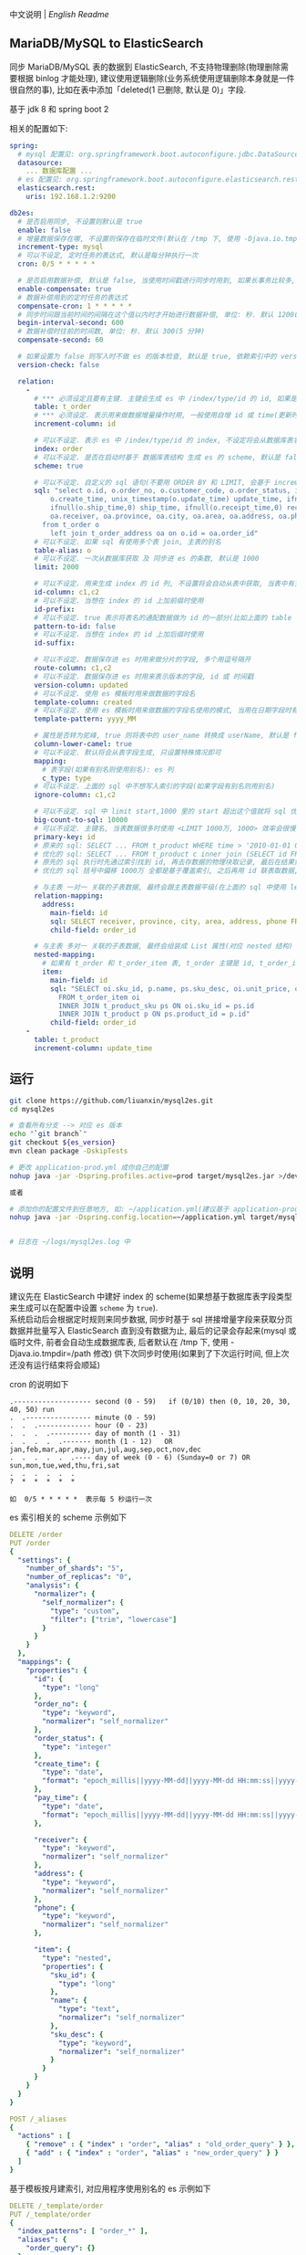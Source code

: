 
中文说明 | [[README-EN.org][English Readme]]

** MariaDB/MySQL to ElasticSearch

  同步 MariaDB/MySQL 表的数据到 ElasticSearch, 不支持物理删除(物理删除需要根据 binlog 才能处理),
  建议使用逻辑删除(业务系统使用逻辑删除本身就是一件很自然的事), 比如在表中添加「deleted(1 已删除, 默认是 0)」字段.

  基于 jdk 8 和 spring boot 2

相关的配置如下:
#+BEGIN_SRC yml
spring:
  # mysql 配置见: org.springframework.boot.autoconfigure.jdbc.DataSourceProperties 和 com.zaxxer.hikari.HikariConfig
  datasource:
    ... 数据库配置 ...
  # es 配置见: org.springframework.boot.autoconfigure.elasticsearch.rest.RestClientProperties
  elasticsearch.rest:
    uris: 192.168.1.2:9200

db2es:
  # 是否启用同步, 不设置则默认是 true
  enable: false
  # 增量数据保存在哪, 不设置则保存在临时文件(默认在 /tmp 下, 使用 -Djava.io.tmpdir=/path 自定义位置), 只支持保存在临时文件和 mysql(会自动生成 t_db_to_es 表)
  increment-type: mysql
  # 可以不设定, 定时任务的表达式, 默认是每分钟执行一次
  cron: 0/5 * * * * *
  
  # 是否启用数据补偿, 默认是 false, 当使用时间戳进行同步时用到, 如果长事务比较多, 会出现同步服务处理过了某个时间, 应用服务器才提交事务. 这会导致数据不一致
  enable-compensate: true
  # 数据补偿用到的定时任务的表达式
  compensate-cron: 1 * * * * *
  # 同步时间跟当前时间的间隔在这个值以内时才开始进行数据补偿, 单位: 秒. 默认 1200(20 分钟)
  begin-interval-second: 600
  # 数据补偿时往前的时间数, 单位: 秒. 默认 300(5 分钟)
  compensate-second: 60
  
  # 如果设置为 false 则写入时不做 es 的版本检查, 默认是 true, 依赖索引中的 version-column 列
  version-check: false

  relation:
    -
      # *** 必须设定且要有主键. 主键会生成 es 中 /index/type/id 的 id, 如果是多列主键会用 "-" 拼接, 可以使用 % 做为通配来匹配多张表(当分表时)
      table: t_order
      # *** 必须设定. 表示用来做数据增量操作时用, 一般使用自增 id 或 time(更新时间戳)
      increment-column: id

      # 可以不设定. 表示 es 中 /index/type/id 的 index, 不设定将会从数据库表名生成(t_some_one ==> some-one), 6.0 开始 index name 必须是小写
      index: order
      # 可以不设定. 是否在启动时基于 数据库表结构 生成 es 的 scheme, 默认是 false, 建议先在 es 中建立好索引的 scheme
      scheme: true

      # 可以不设定. 自定义的 sql 语句(不要用 ORDER BY 和 LIMIT, 会基于 increment-column 自动添加), 不设定将会基于 table 来拼装
      sql: "select o.id, o.order_no, o.customer_code, o.order_status, ifnull(o.price,0) price, ifnull(o.sum,0) sum,
          o.create_time, unix_timestamp(o.update_time) update_time, ifnull(o.pay_time,0) pay_time,
          ifnull(o.ship_time,0) ship_time, ifnull(o.receipt_time,0) receipt_time, ifnull(o.success_time,0) success_time,
          oa.receiver, oa.province, oa.city, oa.area, oa.address, oa.phone
        from t_order o
          left join t_order_address oa on o.id = oa.order_id"
      # 可以不设定. 如果 sql 有使用多个表 join, 主表的别名
      table-alias: o
      # 可以不设定. 一次从数据库获取 及 同步进 es 的条数, 默认是 1000
      limit: 2000

      # 可以不设定. 用来生成 index 的 id 列, 不设置将会自动从表中获取, 当表中有主键又有多列唯一索引, 想用唯一索引来做 index 的 id 时可以使用此配置
      id-column: c1,c2
      # 可以不设定. 当想在 index 的 id 上加前缀时使用
      id-prefix:
      # 可以不设定. true 表示将表名的通配数据做为 id 的一部分(比如上面的 table 使用 t_order_% 通配, 则表 t_order_2016 同步时 2016 将做为 id 的前缀), 默认是 true
      pattern-to-id: false
      # 可以不设定. 当想在 index 的 id 上加后缀时使用
      id-suffix:

      # 可以不设定. 数据保存进 es 时用来做分片的字段, 多个用逗号隔开
      route-column: c1,c2
      # 可以不设定. 数据保存进 es 时用来表示版本的字段, id 或 时间戳
      version-column: updated
      # 可以不设定. 使用 es 模板时用来做数据的字段名
      template-column: created
      # 可以不设定. 使用 es 模板时用来做数据的字段名使用的模式, 当用在日期字段时有用
      template-pattern: yyyy_MM

      # 属性是否转为驼峰, true 则将表中的 user_name 转换成 userName, 默认是 false
      column-lower-camel: true
      # 可以不设定. 默认将会从表字段生成, 只设置特殊情况即可
      mapping:
        # 表字段(如果有别名则使用别名): es 列
        c_type: type
      # 可以不设定. 上面的 sql 中不想写入索引的字段(如果字段有别名则用别名)
      ignore-column: c1,c2

      # 可以不设定. sql 中 limit start,1000 里的 start 超出这个值就将 sql 优化成 inner join 的方式, 默认是 2000
      big-count-to-sql: 10000
      # 可以不设定. 主键名, 当表数据很多时使用 <LIMIT 1000万, 1000> 效率会很慢, 会基于这个字段优化 sql 语句, 默认是 id
      primary-key: id
      # 原来的 sql: SELECT ... FROM t_product WHERE time > '2010-01-01 00:00:01' LIMIT 1000万, 1000
      # 优化的 sql: SELECT ... FROM t_product c inner join (SELECT id FROM t_product WHERE time > '2010-01-01 00:00:01' LIMIT 1000万, 1000) t on t.id = c.id
      # 原先的 sql 执行时先通过索引找到 id, 再去存数据的物理块取记录, 最后在结果集里偏移 1000万 后再取 1000 条, 所以效率好不了
      # 优化的 sql 括号中偏移 1000万 全都是基于覆盖索引, 之后再用 id 联表取数据, 因此这样是很快的

      # 与主表 一对一 关联的子表数据, 最终会跟主表数据平级(在上面的 sql 中使用 left join 也可以, 如果 left join 的 sql 查询性能不如单表查询时, 可以使用此种方式)
      relation-mapping:
        address:
          main-field: id
          sql: SELECT receiver, province, city, area, address, phone FROM t_order_address
          child-field: order_id

      # 与主表 多对一 关联的子表数据, 最终会组装成 List 属性(对应 nested 结构)
      nested-mapping:
        # 如果有 t_order 和 t_order_item 表, t_order 主键是 id, t_order_item 关联字段是 order_id, 则 main-field 是 id, child-field 是 order_id
        item:
          main-field: id
          sql: "SELECT oi.sku_id, p.name, ps.sku_desc, oi.unit_price, oi.num, oi.total
            FROM t_order_item oi
            INNER JOIN t_product_sku ps ON oi.sku_id = ps.id
            INNER JOIN t_product p ON ps.product_id = p.id"
          child-field: order_id
    -
      table: t_product
      increment-column: update_time
#+END_SRC


** 运行
#+BEGIN_SRC bash
git clone https://github.com/liuanxin/mysql2es.git
cd mysql2es

# 查看所有分支 --> 对应 es 版本
echo "`git branch`"
git checkout ${es_version}
mvn clean package -DskipTests

# 更改 application-prod.yml 成你自己的配置
nohup java -jar -Dspring.profiles.active=prod target/mysql2es.jar >/dev/null 2>&1 &

或者

# 添加你的配置文件到任意地方, 如: ~/application.yml(建议基于 application-prod.yml 修改即可)
nohup java -jar -Dspring.config.location=~/application.yml target/mysql2es.jar >/dev/null 2>&1 &


# 日志在 ~/logs/mysql2es.log 中
#+END_SRC


** 说明

建议先在 ElasticSearch 中建好 index 的 scheme(如果想基于数据库表字段类型来生成可以在配置中设置 ~scheme~ 为 ~true~).  \\

系统启动后会根据定时规则来同步数据, 同步时基于 sql 拼接增量字段来获取分页数据并批量写入 ElasticSearch 直到没有数据为止,
最后的记录会存起来(mysql 或临时文件, 前者会自动生成数据库表, 后者默认在 /tmp 下, 使用 -Djava.io.tmpdir=/path 修改)
供下次同步时使用(如果到了下次运行时间, 但上次还没有运行结束将会顺延)


cron 的说明如下
#+BEGIN_EXAMPLE
.------------------- second (0 - 59)   if (0/10) then (0, 10, 20, 30, 40, 50) run
.  .---------------- minute (0 - 59)
.  .  .------------- hour (0 - 23)
.  .  .  .---------- day of month (1 - 31)
.  .  .  .  .------- month (1 - 12)   OR jan,feb,mar,apr,may,jun,jul,aug,sep,oct,nov,dec
.  .  .  .  .  .---- day of week (0 - 6) (Sunday=0 or 7) OR sun,mon,tue,wed,thu,fri,sat
.  .  .  .  .  .
?  *  *  *  *  *

如  0/5 * * * * *  表示每 5 秒运行一次
#+END_EXAMPLE


es 索引相关的 scheme 示例如下
#+BEGIN_SRC yml
DELETE /order
PUT /order
{
  "settings": {
    "number_of_shards": "5",
    "number_of_replicas": "0",
    "analysis": {
      "normalizer": {
        "self_normalizer": {
          "type": "custom",
          "filter": ["trim", "lowercase"]
        }
      }
    }
  },
  "mappings": {
    "properties": {
      "id": {
        "type": "long"
      },
      "order_no": {
        "type": "keyword",
        "normalizer": "self_normalizer"
      },
      "order_status": {
        "type": "integer"
      },
      "create_time": {
        "type": "date",
        "format": "epoch_millis||yyyy-MM-dd||yyyy-MM-dd HH:mm:ss||yyyy-MM-dd HH:mm:ss.SSS"
      },
      "pay_time": {
        "type": "date",
        "format": "epoch_millis||yyyy-MM-dd||yyyy-MM-dd HH:mm:ss||yyyy-MM-dd HH:mm:ss.SSS"
      },

      "receiver": {
        "type": "keyword",
        "normalizer": "self_normalizer"
      },
      "address": {
        "type": "keyword",
        "normalizer": "self_normalizer"
      },
      "phone": {
        "type": "keyword",
        "normalizer": "self_normalizer"
      },

      "item": {
        "type": "nested",
        "properties": {
          "sku_id": {
            "type": "long"
          },
          "name": {
            "type": "text",
            "normalizer": "self_normalizer"
          },
          "sku_desc": {
            "type": "keyword",
            "normalizer": "self_normalizer"
          }
        }
      }
    }
  }
}

POST /_aliases
{
  "actions" : [
    { "remove" : { "index" : "order", "alias" : "old_order_query" } },
    { "add" : { "index" : "order", "alias" : "new_order_query" } }
  ]
}
#+END_SRC

基于模板按月建索引, 对应用程序使用别名的 es 示例如下
#+BEGIN_SRC yml
DELETE /_template/order
PUT /_template/order
{
  "index_patterns": [ "order_*" ],
  "aliases": {
    "order_query": {}
  },
  "settings": {
    "number_of_shards": "1",
    "number_of_replicas": "0",
    "analysis": {
      "normalizer": {
        "self_normalizer": {
          "type": "custom",
          "filter": ["trim", "lowercase"]
        }
      }
    }
  },
  "mappings": {
    "properties": {
      "id": {
        "type": "long"
      },
      "order_no": {
        "type": "keyword",
        "normalizer": "self_normalizer"
      },
      "order_status": {
        "type": "integer"
      }
    }
  }
}
#+END_SRC
